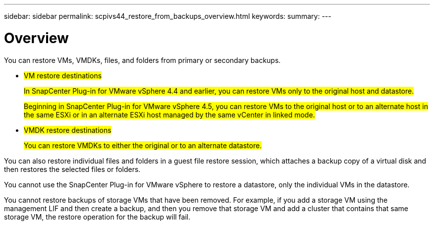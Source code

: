 ---
sidebar: sidebar
permalink: scpivs44_restore_from_backups_overview.html
keywords:
summary:
---

= Overview
:hardbreaks:
:nofooter:
:icons: font
:linkattrs:
:imagesdir: ./media/

//
// This file was created with NDAC Version 2.0 (August 17, 2020)
//
// 2020-09-09 12:24:24.060765
//

[.lead]
You can restore VMs, VMDKs, files, and folders from primary or secondary backups.

* #VM restore destinations#
+
#In SnapCenter Plug-in for VMware vSphere 4.4 and earlier, you can restore VMs only to the original host and datastore.#
+
#Beginning in SnapCenter Plug-in for VMware vSphere 4.5, you can restore VMs to the original host or to an alternate host in the same ESXi or in an alternate ESXi host managed by the same vCenter in linked mode.#

* #VMDK restore destinations#
+
#You can restore VMDKs to either the original or to an alternate datastore.#

You can also restore individual files and folders in a guest file restore session, which attaches a backup copy of a virtual disk and then restores the selected files or folders.

You cannot use the SnapCenter Plug-in for VMware vSphere to restore a datastore, only the individual VMs in the datastore.

You cannot restore backups of storage VMs that have been removed. For example, if you add a storage VM using the management LIF and then create a backup, and then you remove that storage VM and add a cluster that contains that same storage VM, the restore operation for the backup will fail.
